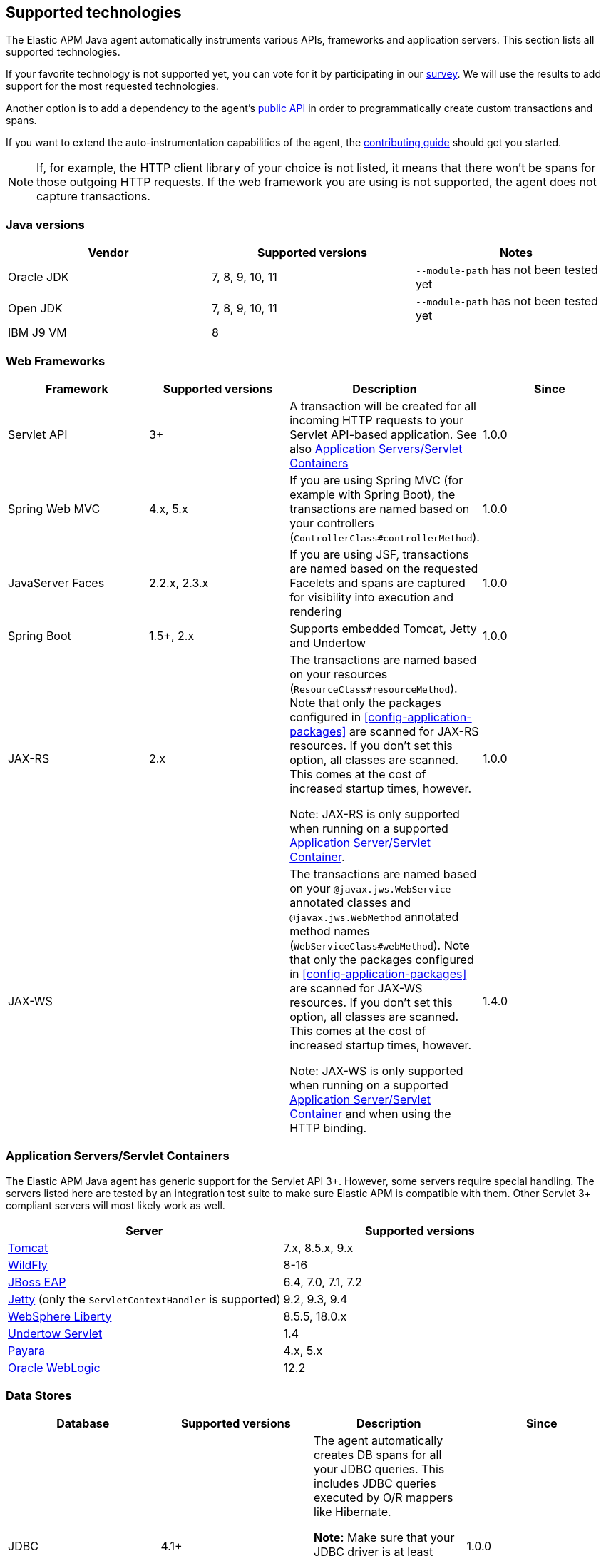 [[supported-technologies-details]]
== Supported technologies
The Elastic APM Java agent automatically instruments various APIs,
frameworks and application servers.
This section lists all supported technologies.

If your favorite technology is not supported yet,
you can vote for it by participating in our
https://docs.google.com/forms/d/e/1FAIpQLScd0RYiwZGrEuxykYkv9z8Hl3exx_LKCtjsqEo1OWx8BkLrOQ/viewform?usp=sf_link[survey].
We will use the results to add support for the most requested technologies.

Another option is to add a dependency to the agent's <<public-api, public API>>
in order to programmatically create custom transactions and spans.

If you want to extend the auto-instrumentation capabilities of the agent,
the https://github.com/elastic/apm-agent-java/blob/master/CONTRIBUTING.md[contributing guide] should get you started.

NOTE: If, for example,
the HTTP client library of your choice is not listed,
it means that there won't be spans for those outgoing HTTP requests.
If the web framework you are using is not supported,
the agent does not capture transactions.

[float]
[[supported-java-versions]]
=== Java versions

|===
|Vendor |Supported versions | Notes

|Oracle JDK
|7, 8, 9, 10, 11
|`--module-path` has not been tested yet

|Open JDK
|7, 8, 9, 10, 11
|`--module-path` has not been tested yet

|IBM J9 VM
|8
|

|===

[float]
[[supported-web-frameworks]]
=== Web Frameworks
|===
|Framework |Supported versions | Description | Since

|Servlet API
|3+
|A transaction will be created for all incoming HTTP requests to your Servlet API-based application.
 See also <<supported-app-servers>>
|1.0.0

|Spring Web MVC
|4.x, 5.x
|If you are using Spring MVC (for example with Spring Boot),
  the transactions are named based on your controllers (`ControllerClass#controllerMethod`).
|1.0.0

|JavaServer Faces
|2.2.x, 2.3.x
|If you are using JSF, transactions are named based on the requested Facelets and spans are captured for visibility into execution and
rendering
|1.0.0

|Spring Boot
|1.5+, 2.x
|Supports embedded Tomcat, Jetty and Undertow
|1.0.0

|JAX-RS
|2.x
|The transactions are named based on your resources (`ResourceClass#resourceMethod`).
 Note that only the packages configured in <<config-application-packages>> are scanned for JAX-RS resources.
 If you don't set this option,
 all classes are scanned.
 This comes at the cost of increased startup times, however.

 Note: JAX-RS is only supported when running on a supported <<supported-app-servers, Application Server/Servlet Container>>.
|1.0.0

|JAX-WS
|
|The transactions are named based on your `@javax.jws.WebService` annotated classes and `@javax.jws.WebMethod` annotated method names (`WebServiceClass#webMethod`).
 Note that only the packages configured in <<config-application-packages>> are scanned for JAX-WS resources.
 If you don't set this option,
 all classes are scanned.
 This comes at the cost of increased startup times, however.

 Note: JAX-WS is only supported when running on a supported <<supported-app-servers, Application Server/Servlet Container>> and when using the HTTP binding.
|1.4.0

|===


[float]
[[supported-app-servers]]
=== Application Servers/Servlet Containers
The Elastic APM Java agent has generic support for the Servlet API 3+.
However, some servers require special handling.
The servers listed here are tested by an integration test suite to make sure Elastic APM is compatible with them.
Other Servlet 3+ compliant servers will most likely work as well.

|===
|Server |Supported versions

|<<setup-tomcat,Tomcat>>
|7.x, 8.5.x, 9.x

|<<setup-jboss-wildfly,WildFly>>
|8-16

|<<setup-jboss-wildfly,JBoss EAP>>
|6.4, 7.0, 7.1, 7.2

|<<setup-jetty,Jetty>> (only the `ServletContextHandler` is supported)
|9.2, 9.3, 9.4

|<<setup-websphere-liberty,WebSphere Liberty>>
|8.5.5, 18.0.x

|<<setup-generic,Undertow Servlet>>
|1.4

|<<setup-payara,Payara>>
|4.x, 5.x

|<<setup-weblogic,Oracle WebLogic>>
|12.2

|===

[float]
[[supported-databases]]
=== Data Stores
|===
|Database |Supported versions | Description | Since

|JDBC
|4.1+
|The agent automatically creates DB spans for all your JDBC queries.
 This includes JDBC queries executed by O/R mappers like Hibernate.

 *Note:* Make sure that your JDBC driver is at least compiled for Java 1.5.
 For example, commons dbcp versions before 1.4 are not supported.
 IBM DB2 db2jcc drivers are also not supported.
 Please update to db2jcc4.
|1.0.0

|Elasticsearch
|5.0.2+
|The agent automatically creates Elasticsearch spans for queries done through the official REST client.
|1.0.0, async queries since 1.5.0

|Hibernate Search
|5.x (on by default), 6.x (off by default)
|The agent automatically creates Hibernate Search spans for queries done through the Hibernate Search API.

 *Note:* this feature is marked as incubating for version 6.x, which means it is off by default. In order to enable,
 set the <<config-disable-instrumentations>> config option to an empty string
|1.9.0

|Redis Jedis
|1.4.0-3.x
|The agent creates spans for interactions with the Jedis client.
|1.10.0

|Redis Lettuce
|3.4+
|The agent creates spans for interactions with the Lettuce client.
|1.13.0

|MongoDB driver
|3.x
|The agent creates spans for interactions with the MongoDB driver.
 At the moment, only the synchronous driver (mongo-java-driver) is supported.
 The asynchronous and reactive drivers are currently not supported.

 The name of the span is `<db>.<collection>.<command>`.
 The actual query will not be recorded.
|1.12.0

|===

[float]
[[supported-networking-frameworks]]
=== Networking frameworks
Distributed tracing will only work if you are using one of the supported networking frameworks.

For the supported HTTP libraries, the agent automatically creates spans for outgoing HTTP requests and propagates tracing headers.
The spans are named after the schema `<method> <host>`, for example `GET elastic.co`.

|===
|Framework |Supported versions | Note | Since

|Apache HttpClient
|4.3+
|
| 0.7.0

|Apache HttpAsyncClient
|4.0+
|
| 1.6.0

|Spring RestTemplate
|4+
|
| 0.7.0

|OkHttp
|2, 3
|
|1.4.0 (synchronous calls via `Call#execute()`)
 1.5.0 (async calls via `Call#enquene(Callback)`)

|HttpUrlConnection
|
|
| 1.4.0

|JAX-WS client
|
|JAX-WS clients created via link:https://docs.oracle.com/javaee/7/api/javax/xml/ws/Service.html[`javax.xml.ws.Service`]
 inherently support context propagation as they are using `HttpUrlConnection` underneath.
|1.4.0

|AsyncHttpClient
| 2.x
|
| 1.7.0

|===


[float]
[[supported-async-frameworks]]
=== Asynchronous frameworks
When a Span is created in a different Thread than its parent,
the trace context has to be propagated onto this thread.

This section lists all supported asynchronous frameworks.

|===
|Framework |Supported versions | Description | Since

|ExecutorService
|
|The agent propagates the context when using the `java.util.concurrent.ExecutorService` methods of any `ExecutorService` implementation.
|1.4.0

|===


[float]
[[supported-messaging-frameworks]]
=== Messaging frameworks
When using a messaging framework, sender context is propagated so that receiver events are correlated to the
same trace.

|===
|Framework |Supported versions | Description | Since

|JMS
|1.1, 2.0
|The agent captures JMS sends and receives as spans/transactions. In addition, it propagates the context when using
`javax.jms.MessageProducer#send` and `javax.jms.JMSProducer#send` methods through a `Message` property. On receiver
side, the agent reads the context from the Message property through `javax.jms.MessageConsumer#receive`,
`javax.jms.MessageConsumer#receiveNoWait`, `javax.jms.JMSConsumer#receive`, `javax.jms.JMSConsumer#receiveNoWait` or
`javax.jms.MessageListener#onMessage` and uses it for enabling distributed tracing.
|1.7.0 - Incubating (off by default). In order to enable, set the <<config-disable-instrumentations>> config option to an empty string

|===


[float]
[[supported-scheduling-frameworks]]
=== Scheduling frameworks
When using a scheduling framework a transaction for every execution will be created.

|===
|Framework |Supported versions | Description | Since

|Scheduling Annotation
|
|The agent instruments any method defined in a package configured in <<config-application-packages>> and annotated with one of the following:  
`org.springframework.scheduling.annotation.Scheduled`  
`org.springframework.scheduling.annotation.Schedules`  
`javax.ejb.Schedule`  
`javax.ejb.Schedules` in order to create a transaction with the type `scheduled`, representing the scheduled task execution
|1.6.0

|Quartz
|
|The agent instruments the `execute` method of any class implementing `org.quartz.Job`, as well as the `executeInternal` method of any class extending `org.springframework.scheduling.quartz.QuartzJobBean`, and creates a transaction with the type `scheduled`, representing the job execution 

NOTE: only classes from packages configured in <<config-application-packages>>  will be instrumented.
|1.8.0
|===

[float]
[[supported-logging-frameworks]]
=== Logging frameworks

|===
|Framework |Supported versions | Description | Since

|slf4j
|1.4.1+
|When <<config-enable-log-correlation>> is set to `true`,
 the agent will add a https://www.slf4j.org/api/org/slf4j/MDC.html[MDC] entry for `trace.id` and `transaction.id`.
 See the <<config-enable-log-correlation>> configuration option for more details.

 Automatically <<api-span-capture-exception,captures exceptions>> for `logger.error("message", exception)` calls (since 1.10.0)
|1.0.0

|===

[float]
[[supported-java-methods]]
=== Java method monitoring

If you are seeing gaps in the span timeline and want to include certain methods, there are several options:

|===
|Style |Description | Advantages | Disadvantages

|API/Code
|Get the <<api-current-span, current span>> (possibly created by auto instrumentation) and <<api-span-start-span, create a child>> span.
 You can also use the <<opentracing-bridge, OpenTracing API>> instead of the Elastic specific API.
|This is the most flexible way: you can add labels to the span and customize the span type, name, and timestamp.
|Wrong usage of the API may lead to invalid traces (scope leaks).

|Annotations
|Annotate any method with <<api-capture-span, `@CaptureSpan`>>, <<api-capture-transaction, `@CaptureTransaction`>> or <<api-traced, `@Traced`>>.
|Easier and more robust as there's nothing you can do wrong like forgetting to end a span or close a scope.
 It's also a bit more performant than the programmatic way.
|Less flexible on it's own but can be combined with the API.
 Just get the <<api-current-span, current span>> on an annotated method and customize the span to your liking.

|Configuration
|Use the <<config-trace-methods, `trace_methods`>> configuration option to specify additional methods to instrument.
|You don't need to modify the source code.
 That makes it possible to monitor code in 3rd party libraries.
 You can match  methods via wildcards in the package, class or method name,
 by their modifier (like `public`), by a particular annotation, and more.
|Easy to overuse by matching too many methods which hurts performance. Use together with <<config-trace-methods-duration-threshold, `trace_methods_duration_threshold`>> if setting for entire packages instead of specific methods in order to reduce overhead and avoid having too many spans in the UI.

|===

[float]
[[supported-metrics]]
=== Metrics

|===
|Framework | Description | Since

|Built-in metrics
|The agent sends various system, JVM, and application metrics.
 See the <<metrics, metrics>> documentation.
|1.3.0

|JMX
|Set the configuration option <<config-capture-jmx-metrics, `capture_jmx_metrics`>> in order to monitor any JMX metric.
|1.11.0

|===

[float]
[[supported-technologies-caveats]]
=== Caveats
* Certain OSGi containers need the following configuration setting in case you see exceptions like
  `java.lang.NoClassDefFoundError: co/elastic/apm/jdbc/StatementInstrumentation`:
  `org.osgi.framework.bootdelegation=co.elastic.apm.agent.*`
* Other JVM languages, like Scala, Kotlin and Groovy have not been tested yet.
* The agent does currently not support running on JVMs with an enabled `SecurityManager`.
  You may see exceptions like this: `java.security.AccessControlException: access denied ("java.lang.RuntimePermission" "getProtectionDomain")`.
  Try to grant `java.security.AllPermission` to the agent.


